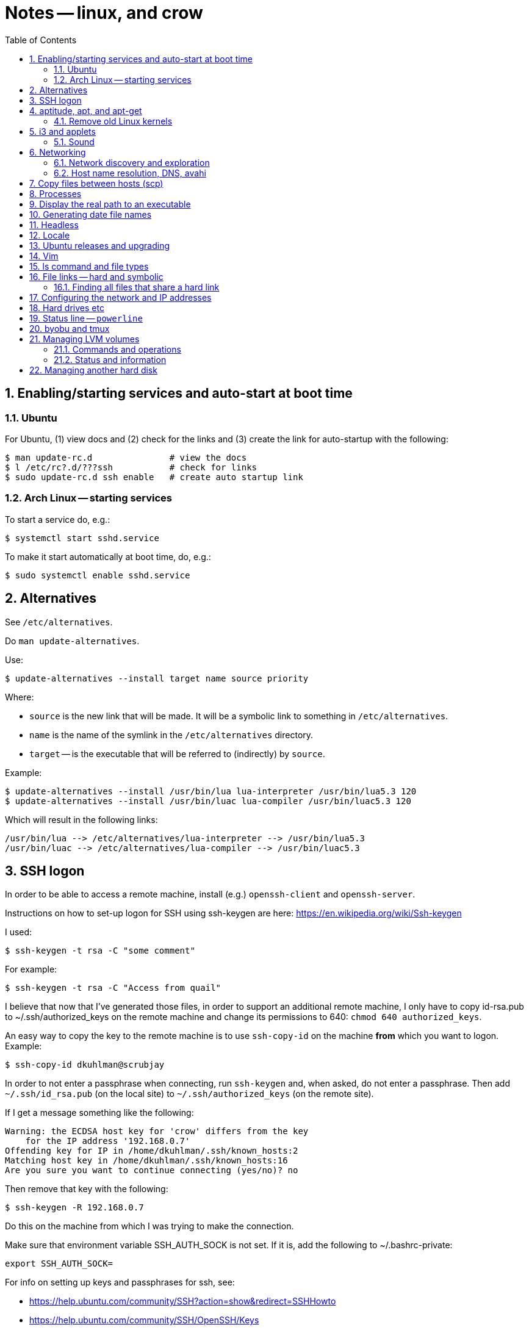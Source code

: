 = Notes -- linux, and crow
:toc:
:toclevels: 4
:sectnums:
:sectnumlevels: 4


== Enabling/starting services and auto-start at boot time

=== Ubuntu

For Ubuntu, (1) view docs and (2) check for the links and (3) create
the link for auto-startup with the following:

----
$ man update-rc.d               # view the docs
$ l /etc/rc?.d/???ssh           # check for links
$ sudo update-rc.d ssh enable   # create auto startup link
----

=== Arch Linux -- starting services

To start a service do, e.g.:

----
$ systemctl start sshd.service
----

To make it start automatically at boot time, do, e.g.:

----
$ sudo systemctl enable sshd.service
----


== Alternatives

See `/etc/alternatives`.

Do `man update-alternatives`.

Use:

----------
$ update-alternatives --install target name source priority
----------

Where:

- `source` is the new link that will be made.  It will be a
  symbolic link to something in `/etc/alternatives`.

- `name` is the name of the symlink in the `/etc/alternatives`
  directory.

- `target` -- is the executable that will be referred to
  (indirectly) by `source`.

Example:

----------
$ update-alternatives --install /usr/bin/lua lua-interpreter /usr/bin/lua5.3 120
$ update-alternatives --install /usr/bin/luac lua-compiler /usr/bin/luac5.3 120
----------

Which will result in the following links:

----------
/usr/bin/lua --> /etc/alternatives/lua-interpreter --> /usr/bin/lua5.3
/usr/bin/luac --> /etc/alternatives/lua-compiler --> /usr/bin/luac5.3
----------



== SSH logon

In order to be able to access a remote machine, install (e.g.)
`openssh-client` and `openssh-server`.

Instructions on how to set-up logon for SSH using ssh-keygen are
here: https://en.wikipedia.org/wiki/Ssh-keygen

I used:

----------
$ ssh-keygen -t rsa -C "some comment"
----------

For example:

----------
$ ssh-keygen -t rsa -C "Access from quail"
----------


I believe that now that I've generated those files, in order to
support an additional remote machine, I only have to copy id-rsa.pub
to ~/.ssh/authorized_keys on the remote machine and change its
permissions to 640: ``chmod 640 authorized_keys``.

An easy way to copy the key to the remote machine is to use
`ssh-copy-id`
on the machine *from* which you want to logon.  Example:

----------
$ ssh-copy-id dkuhlman@scrubjay
----------

In order to not enter a passphrase when connecting, run
``ssh-keygen`` and, when asked, do not enter a passphrase.  Then add
``~/.ssh/id_rsa.pub`` (on the local site) to
``~/.ssh/authorized_keys`` (on the remote site).

If I get a message something like the following:

..........
Warning: the ECDSA host key for 'crow' differs from the key
    for the IP address '192.168.0.7'
Offending key for IP in /home/dkuhlman/.ssh/known_hosts:2
Matching host key in /home/dkuhlman/.ssh/known_hosts:16
Are you sure you want to continue connecting (yes/no)? no
..........

Then remove that key with the following:

----------
$ ssh-keygen -R 192.168.0.7
----------

Do this on the machine from which I was trying to make the
connection.

Make sure that environment variable SSH_AUTH_SOCK is not set.  If it
is, add the following to ~/.bashrc-private:

----------
export SSH_AUTH_SOCK=
----------

For info on setting up keys and passphrases for ssh, see:

- https://help.ubuntu.com/community/SSH?action=show&redirect=SSHHowto
- https://help.ubuntu.com/community/SSH/OpenSSH/Keys


== aptitude, apt, and apt-get

To install a package from a `.deb` file, do:

----------
$ sudo apt-get install ./opera-stable_60.0.3255.59_amd64.deb
----------

To find out what (installed) package contains a specific file, use:

----------
$ dpkg -S <pattern>
----------

*Note:* The above only works if the package containing `pattern` has
been installed.

To list the files in an installed package, do:

----------
$ dpkg -L <package-name>
----------


=== Remove old Linux kernels

I removed old kernel files with the following:

----------
$ sudo apt autoremove
----------

We can also remove kernel files version by version with the
following:

List the kernels -- Use either of the following:

----------
$ dpkg --list | grep linux-image | vv
$ dpkg --list | grep linux-image | less
----------

Then remove one or more kernel and update `grub`.  For example:

----------
$ sudo aptitude  remove linux-image-4.15.0-24-generic
$ sudo aptitude  remove linux-image-4.15.0-29-generic
$ sudo update-grub
----------

Although, it does not seem that the `update-grub` step is needed.
It seems to be taken care of by `aptitude`.

Use the following to check amount of space used:

----------
$ df -h
----------


== i3 and applets

See in the current directory:

- i3config.txt
- Notes_raspberry.txt

=== Sound

To adjust volume, use: `pavucontrol (1) -- A volume control for
the PulseAudio sound server`.  Under `i3`, use `$mod+d`.


== Networking

=== Network discovery and exploration

To find out what hosts are attached to the local network, do one of
the following:

----------
$ arp -v
$ nmap -sP 192.168.0.*
$ nmap -sP 192.168.0.0/24
----------

=== Host name resolution, DNS, avahi

From crow, I was unable to ping Raspberry Pi hosts by name.  I had
to use IP address (number).  I did:

----------
$ sudo aptitude  install avahi-autoipd avahi-daemon avahi-utils
----------

Now, that problem seems to be solved.  I can now do:

----------
$ ping -c 2 magpie
$ ping -c 2 quail
$ ping -c 2 jackdaw.local
$ ping -c 2 rook.local
$ ping -c 2 bluejay.local
----------


== Copy files between hosts (scp)

Use `scp` (secure copy).  Example:

----------
$ scp dkuhlman@crow:b1/Python/Templates/template01.py tmpl1.py
----------

Use `vim`.  Example:

----------
$ vim scp://dkuhlman@crow/b1/Python/Templates/template01.py
----------


== Processes

Several ways to display current processes:

- `htop` -- Inside `htop`.  Use backslash ("\"), then type a
  string in order to filter processes.

- `ps aux | grep <proc_of_interest>`

- `ps -ef | grep <proc_of_interest>`

- `pgrep -l <proc_of_interest>`

Notes and hints on the `ps` command:

- Standard syntax uses a dash ("-") for command line options.  BSD
  syntax does not use a dash.  The option letters are different for
  the two syntaxes, but you can (mostly) get the same results with
  either.

- To show a process tree, use: `$  ps -ejH` or `$ ps axjf`.  This
  can be useful, e.g., to determine which bash process is running
  `vim` or some other command.

- We can select processes owned by user, e.g.: `$ ps -f -u dkuhlman`
  or `$ ps -f -u dkuhlman,root`.  `-U` selects by real user ID and
  `-u` selects by effective user ID.


== Display the real path to an executable

Use:

----------
$ which executable_name
----------

Sometimes the executable is a symbolic link (a symlink).  Then use:

----------
$ readlink -f `which executable_name`
----------

Example:

----------
$ readlink -f `which automake`
----------


== Generating date file names

Consider this:

----------
echo $(date "+%b_%d_%Y_%H_%M_%S")
----------

I can use that in a command line or bash script to put a date/time
in a file name.


== Headless

There is some kind of problem with running Ubuntu GNU/Linux
headless, i.e.  without a monitor and without a keyboard.

I followed the instructions here:

- http://www.ghacks.net/2010/11/28/configure-linux-to-boot-without-a-monitor/

- http://hungrypenguin.net/linuxandme/2011/08/ubuntu-without-a-monitor/

I followed the instructions at `hungrypenguin` (above).
I created `/etc/X11/xorg.conf` and edited `/etc/default/grub` and then ran
`sudo grub-update`.  Also,, see my notes at ~/Txt/Notes.txt on quail.
Backup is in {crow}~/Tmp/headless.zip.


== Locale

To set the locale, I changed /etc/default/locale.  I replaced the
"LANG=" line:

----------
LANG=en_US.UTF-8
----------

I did this on +bluejay+.


== Ubuntu releases and upgrading

See:

- https://wiki.ubuntu.com/Releases

- https://help.ubuntu.com/lts/serverguide/installing-upgrading.html


== Vim

String functions:

----------
:echom tolower("Foo")
:echom toupper("Foo")
----------


Fixing comment insert and column 1 problem -- I turned off both
`cindent` and `smartindent` in my `.vimrc`.  And, I'm now using
`filetype plugin indent on`.  For more help with the issue of
forcing "#" to column 1 in Python code, see:
http://stackoverflow.com/questions/354097/how-to-configure-vim-to-not-put-comments-at-the-beginning-of-lines-while-editing


== ls command and file types

From: https://unix.stackexchange.com/questions/82357/what-do-the-symbols-displayed-by-ls-f-mean

`ls -F` appends symbols to filenames. These symbols show useful
information about files.

  * @ means symbolic link (or that the file has extended attributes).
  * * means executable.
  * = means socket.
  * | means named pipe.
  * > means door.
  * / means directory.


== File links -- hard and symbolic

=== Finding all files that share a hard link

You can use this:

----------
$ find . -samefile somefile.txt
$ find ~ -samefile anotherfile.txt
$ find / -samefile /home/dkuhlman/a1/Notes/Bzr/Notes/Notes_linux.txt
----------

Do `man find` for more information.

Hard links to the same file have the same `inode` number.  To see
the `inode` numbers, do: `ls -li`.

More information on file links is here:

- https://opensource.com/article/17/6/linking-linux-filesystem

- https://superuser.com/questions/12972/how-can-you-see-the-actual-hard-link-by-ls


== Configuring the network and IP addresses

For information about configuring a machine so that it uses a static
IP address, see:
https://help.ubuntu.com/lts/serverguide/network-configuration.html


== Hard drives etc

Use `lsblk` to discover the UUID of a logical partition.  E.g.:

----------
$ lsblk -f /dev/sda5
----------


== Status line -- `powerline`

For enhanced status line and prompts, see:
https://github.com/powerline/powerline


== byobu and tmux

To kill extra, spurious sessions, do: (1) attach to a different
session, (2) get a tmux command line with `Ctrl-A :`,  (3) use this
tmux command:

----------
kill-session -t <session-name>.
----------

Or, from the command line, use one of:

----------
$ byobu kill-session -t <session-name>
$ tmux kill-session -t <session-name>
----------


== Managing LVM volumes

=== Commands and operations

Create a new logical volume "crow-vg-1" in volume group "crow-vg":

----------
sudo lvcreate -n crow-vg-1 -L 32g crow-vg
----------

Activate the new logical volume:

----------
sudo vgchange -a y
----------

Make a file system on the new logical volume:

----------
sudo mkfs.ext4 /dev/crow-vg/crow-vg-1
----------

Display logical volumes:

----------
sudo lvdisplay
----------

Display logical group:

----------
sudo vgdisplay
----------

=== Status and information

Now I can use `df -h` and I see:

----------
$ df -h
Filesystem                        Size  Used Avail Use% Mounted on
udev                              977M     0  977M   0% /dev
tmpfs                             200M  3.4M  197M   2% /run
/dev/mapper/crow--vg-root          26G  2.2G   22G   9% /
tmpfs                            1000M     0 1000M   0% /dev/shm
tmpfs                             5.0M     0  5.0M   0% /run/lock
tmpfs                            1000M     0 1000M   0% /sys/fs/cgroup
/dev/mapper/crow--vg-crow--vg--1   32G   49M   30G   1% /home/dkuhlman/a1
tmpfs                             200M     0  200M   0% /run/user/1000
----------

And, I can use the file system under `~/a1`.


== Managing another hard disk

Mount another hard disk manually:

----------
sudo mount /dev/sdb1 /home/dkuhlman/b1
----------

Add this to `/etc/fstab` to mount it automatically:

----------
----------


// vim:ft=asciidoc:
